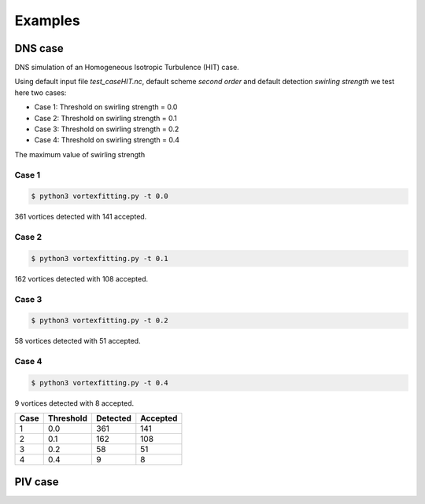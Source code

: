 Examples
========

DNS case
--------
DNS simulation of an Homogeneous Isotropic Turbulence (HIT) case.

Using default input file *test_caseHIT.nc*, default scheme *second order* and
default detection *swirling strength* we test here two cases:

* Case 1: Threshold on swirling strength = 0.0
* Case 2: Threshold on swirling strength = 0.1
* Case 3: Threshold on swirling strength = 0.2
* Case 4: Threshold on swirling strength = 0.4

The maximum value of swirling strength

Case 1
``````
.. code-block:: bash
   
   $ python3 vortexfitting.py -t 0.0

.. image:: _images/HIT_00.svg
   :width: 360px
   :height: 270px

361 vortices detected with 141 accepted.

Case 2
``````
.. code-block:: bash
   
   $ python3 vortexfitting.py -t 0.1

.. image:: _images/HIT_01.svg
   :width: 360px
   :height: 270px

162 vortices detected with 108 accepted.

Case 3
``````
.. code-block:: bash
   
   $ python3 vortexfitting.py -t 0.2

.. image:: _images/HIT_02.svg
   :width: 360px
   :height: 270px

58 vortices detected with 51 accepted.

Case 4
``````

.. code-block:: bash
   
   $ python3 vortexfitting.py -t 0.4

.. image:: _images/HIT_04.svg
   :width: 360px
   :height: 270px

9 vortices detected with 8 accepted.

+----+---------+--------+--------+
|Case|Threshold|Detected|Accepted|
+====+=========+========+========+
|1   |0.0      |361     |141     |
+----+---------+--------+--------+
|2   |0.1      |162     |108     |
+----+---------+--------+--------+
|3   |0.2      |58      |51      |
+----+---------+--------+--------+
|4   |0.4      |9       |8       |
+----+---------+--------+--------+


PIV case
--------
